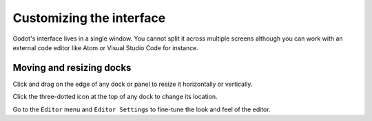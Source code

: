 .. _doc_customizing_editor:

Customizing the interface
=========================

Godot's interface lives in a single window. You cannot split it across multiple
screens although you can work with an external code editor like Atom or Visual
Studio Code for instance.

Moving and resizing docks
~~~~~~~~~~~~~~~~~~~~~~~~~

Click and drag on the edge of any dock or panel to resize it horizontally or
vertically.

.. image:: img/editor_ui_intro_editor_07.png

Click the three-dotted icon at the top of any dock to change its location.

.. image:: img/editor_ui_intro_editor_08.png

Go to the ``Editor`` menu and ``Editor Settings`` to fine-tune the look and feel
of the editor.

.. This page lacks information about:

    - Useful editor settings or sections of the settings window that are
      relevant to customizing the interface.
    - Layouts
